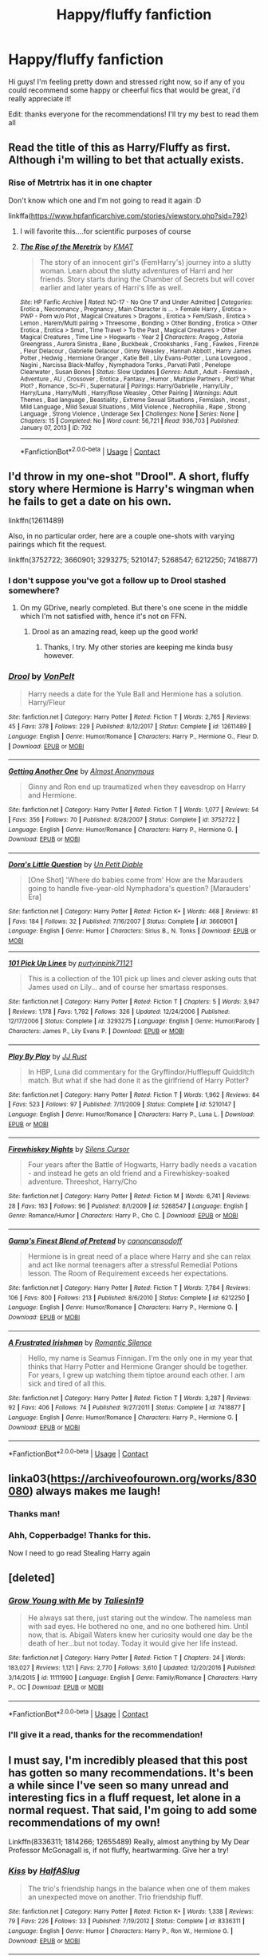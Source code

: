 #+TITLE: Happy/fluffy fanfiction

* Happy/fluffy fanfiction
:PROPERTIES:
:Author: luciferisagreatname
:Score: 20
:DateUnix: 1523816184.0
:DateShort: 2018-Apr-15
:FlairText: Request
:END:
Hi guys! I'm feeling pretty down and stressed right now, so if any of you could recommend some happy or cheerful fics that would be great, i'd really appreciate it!

Edit: thanks everyone for the recommendations! I'll try my best to read them all


** Read the title of this as Harry/Fluffy as first. Although i'm willing to bet that actually exists.
:PROPERTIES:
:Author: plokijuhygz
:Score: 27
:DateUnix: 1523831142.0
:DateShort: 2018-Apr-16
:END:

*** Rise of Metrtrix has it in one chapter

Don't know which one and I'm not going to read it again :D

linkffa([[https://www.hpfanficarchive.com/stories/viewstory.php?sid=792]])
:PROPERTIES:
:Author: Optimist007
:Score: 9
:DateUnix: 1523854600.0
:DateShort: 2018-Apr-16
:END:

**** I will favorite this....for scientific purposes of course
:PROPERTIES:
:Author: UndergroundNerd
:Score: 5
:DateUnix: 1523863817.0
:DateShort: 2018-Apr-16
:END:


**** [[http://www.hpfanficarchive.com/stories/viewstory.php?sid=792][*/The Rise of the Meretrix/*]] by [[http://www.hpfanficarchive.com/stories/viewuser.php?uid=1250][/KMAT/]]

#+begin_quote
  The story of an innocent girl's (FemHarry's) journey into a slutty woman. Learn about the slutty adventures of Harri and her friends. Story starts during the Chamber of Secrets but will cover earlier and later years of Harri's life as well.
#+end_quote

^{/Site/: HP Fanfic Archive *|* /Rated/: NC-17 - No One 17 and Under Admitted *|* /Categories/: Erotica , Necromancy , Pregnancy , Main Character is ... > Female Harry , Erotica > PWP - Porn w/o Plot , Magical Creatures > Dragons , Erotica > Fem/Slash , Erotica > Lemon , Harem/Multi pairing > Threesome , Bonding > Other Bonding , Erotica > Other Erotica , Erotica > Smut , Time Travel > To the Past , Magical Creatures > Other Magical Creatures , Time Line > Hogwarts - Year 2 *|* /Characters/: Aragog , Astoria Greengrass , Aurora Sinistra , Bane , Buckbeak , Crookshanks , Fang , Fawkes , Firenze , Fleur Delacour , Gabrielle Delacour , Ginny Weasley , Hannah Abbott , Harry James Potter , Hedwig , Hermione Granger , Katie Bell , Lily Evans-Potter , Luna Lovegood , Nagini , Narcissa Black-Malfoy , Nymphadora Tonks , Parvati Patil , Penelope Clearwater , Susan Bones *|* /Status/: Slow Updates *|* /Genres/: Adult , Adult - Femslash , Adventure , AU , Crossover , Erotica , Fantasy , Humor , Multiple Partners , Plot? What Plot? , Romance , Sci-Fi , Supernatural *|* /Pairings/: Harry/Gabrielle , Harry/Lily , Harry/Luna , Harry/Multi , Harry/Rose Weasley , Other Pairing *|* /Warnings/: Adult Themes , Bad language , Beastiality , Extreme Sexual Situations , Femslash , Incest , Mild Language , Mild Sexual Situations , Mild Violence , Necrophilia , Rape , Strong Language , Strong Violence , Underage Sex *|* /Challenges/: None *|* /Series/: None *|* /Chapters/: 15 *|* /Completed/: No *|* /Word count/: 56,721 *|* /Read/: 936,703 *|* /Published/: January 07, 2013 *|* /ID/: 792}

--------------

*FanfictionBot*^{2.0.0-beta} | [[https://github.com/tusing/reddit-ffn-bot/wiki/Usage][Usage]] | [[https://www.reddit.com/message/compose?to=tusing][Contact]]
:PROPERTIES:
:Author: FanfictionBot
:Score: 3
:DateUnix: 1523854605.0
:DateShort: 2018-Apr-16
:END:


** I'd throw in my one-shot "Drool". A short, fluffy story where Hermione is Harry's wingman when he fails to get a date on his own.

linkffn(12611489)

Also, in no particular order, here are a couple one-shots with varying pairings which fit the request.

linkffn(3752722; 3660901; 3293275; 5210147; 5268547; 6212250; 7418877)
:PROPERTIES:
:Author: Hellstrike
:Score: 8
:DateUnix: 1523817922.0
:DateShort: 2018-Apr-15
:END:

*** I don't suppose you've got a follow up to Drool stashed somewhere?
:PROPERTIES:
:Author: Wirenfeldt
:Score: 3
:DateUnix: 1523855634.0
:DateShort: 2018-Apr-16
:END:

**** On my GDrive, nearly completed. But there's one scene in the middle which I'm not satisfied with, hence it's not on FFN.
:PROPERTIES:
:Author: Hellstrike
:Score: 3
:DateUnix: 1523867630.0
:DateShort: 2018-Apr-16
:END:

***** Drool as an amazing read, keep up the good work!
:PROPERTIES:
:Author: luciferisagreatname
:Score: 2
:DateUnix: 1523898497.0
:DateShort: 2018-Apr-16
:END:

****** Thanks, I try. My other stories are keeping me kinda busy however.
:PROPERTIES:
:Author: Hellstrike
:Score: 2
:DateUnix: 1523911876.0
:DateShort: 2018-Apr-17
:END:


*** [[https://www.fanfiction.net/s/12611489/1/][*/Drool/*]] by [[https://www.fanfiction.net/u/8266516/VonPelt][/VonPelt/]]

#+begin_quote
  Harry needs a date for the Yule Ball and Hermione has a solution. Harry/Fleur
#+end_quote

^{/Site/:} ^{fanfiction.net} ^{*|*} ^{/Category/:} ^{Harry} ^{Potter} ^{*|*} ^{/Rated/:} ^{Fiction} ^{T} ^{*|*} ^{/Words/:} ^{2,765} ^{*|*} ^{/Reviews/:} ^{45} ^{*|*} ^{/Favs/:} ^{378} ^{*|*} ^{/Follows/:} ^{229} ^{*|*} ^{/Published/:} ^{8/12/2017} ^{*|*} ^{/Status/:} ^{Complete} ^{*|*} ^{/id/:} ^{12611489} ^{*|*} ^{/Language/:} ^{English} ^{*|*} ^{/Genre/:} ^{Humor/Romance} ^{*|*} ^{/Characters/:} ^{Harry} ^{P.,} ^{Hermione} ^{G.,} ^{Fleur} ^{D.} ^{*|*} ^{/Download/:} ^{[[http://www.ff2ebook.com/old/ffn-bot/index.php?id=12611489&source=ff&filetype=epub][EPUB]]} ^{or} ^{[[http://www.ff2ebook.com/old/ffn-bot/index.php?id=12611489&source=ff&filetype=mobi][MOBI]]}

--------------

[[https://www.fanfiction.net/s/3752722/1/][*/Getting Another One/*]] by [[https://www.fanfiction.net/u/1077314/Almost-Anonymous][/Almost Anonymous/]]

#+begin_quote
  Ginny and Ron end up traumatized when they eavesdrop on Harry and Hermione.
#+end_quote

^{/Site/:} ^{fanfiction.net} ^{*|*} ^{/Category/:} ^{Harry} ^{Potter} ^{*|*} ^{/Rated/:} ^{Fiction} ^{T} ^{*|*} ^{/Words/:} ^{1,077} ^{*|*} ^{/Reviews/:} ^{54} ^{*|*} ^{/Favs/:} ^{356} ^{*|*} ^{/Follows/:} ^{70} ^{*|*} ^{/Published/:} ^{8/28/2007} ^{*|*} ^{/Status/:} ^{Complete} ^{*|*} ^{/id/:} ^{3752722} ^{*|*} ^{/Language/:} ^{English} ^{*|*} ^{/Genre/:} ^{Humor/Romance} ^{*|*} ^{/Characters/:} ^{Harry} ^{P.,} ^{Hermione} ^{G.} ^{*|*} ^{/Download/:} ^{[[http://www.ff2ebook.com/old/ffn-bot/index.php?id=3752722&source=ff&filetype=epub][EPUB]]} ^{or} ^{[[http://www.ff2ebook.com/old/ffn-bot/index.php?id=3752722&source=ff&filetype=mobi][MOBI]]}

--------------

[[https://www.fanfiction.net/s/3660901/1/][*/Dora's Little Question/*]] by [[https://www.fanfiction.net/u/620136/Un-Petit-Diable][/Un Petit Diable/]]

#+begin_quote
  [One Shot] 'Where do babies come from' How are the Marauders going to handle five-year-old Nymphadora's question? [Marauders' Era]
#+end_quote

^{/Site/:} ^{fanfiction.net} ^{*|*} ^{/Category/:} ^{Harry} ^{Potter} ^{*|*} ^{/Rated/:} ^{Fiction} ^{K+} ^{*|*} ^{/Words/:} ^{468} ^{*|*} ^{/Reviews/:} ^{81} ^{*|*} ^{/Favs/:} ^{184} ^{*|*} ^{/Follows/:} ^{32} ^{*|*} ^{/Published/:} ^{7/16/2007} ^{*|*} ^{/Status/:} ^{Complete} ^{*|*} ^{/id/:} ^{3660901} ^{*|*} ^{/Language/:} ^{English} ^{*|*} ^{/Genre/:} ^{Humor} ^{*|*} ^{/Characters/:} ^{Sirius} ^{B.,} ^{N.} ^{Tonks} ^{*|*} ^{/Download/:} ^{[[http://www.ff2ebook.com/old/ffn-bot/index.php?id=3660901&source=ff&filetype=epub][EPUB]]} ^{or} ^{[[http://www.ff2ebook.com/old/ffn-bot/index.php?id=3660901&source=ff&filetype=mobi][MOBI]]}

--------------

[[https://www.fanfiction.net/s/3293275/1/][*/101 Pick Up Lines/*]] by [[https://www.fanfiction.net/u/842250/purtyinpink71121][/purtyinpink71121/]]

#+begin_quote
  This is a collection of the 101 pick up lines and clever asking outs that James used on Lily... and of course her smartass responses.
#+end_quote

^{/Site/:} ^{fanfiction.net} ^{*|*} ^{/Category/:} ^{Harry} ^{Potter} ^{*|*} ^{/Rated/:} ^{Fiction} ^{T} ^{*|*} ^{/Chapters/:} ^{5} ^{*|*} ^{/Words/:} ^{3,947} ^{*|*} ^{/Reviews/:} ^{1,178} ^{*|*} ^{/Favs/:} ^{1,792} ^{*|*} ^{/Follows/:} ^{326} ^{*|*} ^{/Updated/:} ^{12/24/2006} ^{*|*} ^{/Published/:} ^{12/17/2006} ^{*|*} ^{/Status/:} ^{Complete} ^{*|*} ^{/id/:} ^{3293275} ^{*|*} ^{/Language/:} ^{English} ^{*|*} ^{/Genre/:} ^{Humor/Parody} ^{*|*} ^{/Characters/:} ^{James} ^{P.,} ^{Lily} ^{Evans} ^{P.} ^{*|*} ^{/Download/:} ^{[[http://www.ff2ebook.com/old/ffn-bot/index.php?id=3293275&source=ff&filetype=epub][EPUB]]} ^{or} ^{[[http://www.ff2ebook.com/old/ffn-bot/index.php?id=3293275&source=ff&filetype=mobi][MOBI]]}

--------------

[[https://www.fanfiction.net/s/5210147/1/][*/Play By Play/*]] by [[https://www.fanfiction.net/u/1327362/JJ-Rust][/JJ Rust/]]

#+begin_quote
  In HBP, Luna did commentary for the Gryffindor/Hufflepuff Quidditch match. But what if she had done it as the girlfriend of Harry Potter?
#+end_quote

^{/Site/:} ^{fanfiction.net} ^{*|*} ^{/Category/:} ^{Harry} ^{Potter} ^{*|*} ^{/Rated/:} ^{Fiction} ^{T} ^{*|*} ^{/Words/:} ^{1,962} ^{*|*} ^{/Reviews/:} ^{84} ^{*|*} ^{/Favs/:} ^{523} ^{*|*} ^{/Follows/:} ^{97} ^{*|*} ^{/Published/:} ^{7/11/2009} ^{*|*} ^{/Status/:} ^{Complete} ^{*|*} ^{/id/:} ^{5210147} ^{*|*} ^{/Language/:} ^{English} ^{*|*} ^{/Genre/:} ^{Humor/Romance} ^{*|*} ^{/Characters/:} ^{Harry} ^{P.,} ^{Luna} ^{L.} ^{*|*} ^{/Download/:} ^{[[http://www.ff2ebook.com/old/ffn-bot/index.php?id=5210147&source=ff&filetype=epub][EPUB]]} ^{or} ^{[[http://www.ff2ebook.com/old/ffn-bot/index.php?id=5210147&source=ff&filetype=mobi][MOBI]]}

--------------

[[https://www.fanfiction.net/s/5268547/1/][*/Firewhiskey Nights/*]] by [[https://www.fanfiction.net/u/1613119/Silens-Cursor][/Silens Cursor/]]

#+begin_quote
  Four years after the Battle of Hogwarts, Harry badly needs a vacation - and instead he gets an old friend and a Firewhiskey-soaked adventure. Threeshot, Harry/Cho
#+end_quote

^{/Site/:} ^{fanfiction.net} ^{*|*} ^{/Category/:} ^{Harry} ^{Potter} ^{*|*} ^{/Rated/:} ^{Fiction} ^{M} ^{*|*} ^{/Words/:} ^{6,741} ^{*|*} ^{/Reviews/:} ^{28} ^{*|*} ^{/Favs/:} ^{163} ^{*|*} ^{/Follows/:} ^{96} ^{*|*} ^{/Published/:} ^{8/1/2009} ^{*|*} ^{/id/:} ^{5268547} ^{*|*} ^{/Language/:} ^{English} ^{*|*} ^{/Genre/:} ^{Romance/Humor} ^{*|*} ^{/Characters/:} ^{Harry} ^{P.,} ^{Cho} ^{C.} ^{*|*} ^{/Download/:} ^{[[http://www.ff2ebook.com/old/ffn-bot/index.php?id=5268547&source=ff&filetype=epub][EPUB]]} ^{or} ^{[[http://www.ff2ebook.com/old/ffn-bot/index.php?id=5268547&source=ff&filetype=mobi][MOBI]]}

--------------

[[https://www.fanfiction.net/s/6212250/1/][*/Gamp's Finest Blend of Pretend/*]] by [[https://www.fanfiction.net/u/1223678/canoncansodoff][/canoncansodoff/]]

#+begin_quote
  Hermione is in great need of a place where Harry and she can relax and act like normal teenagers after a stressful Remedial Potions lesson. The Room of Requirement exceeds her expectations.
#+end_quote

^{/Site/:} ^{fanfiction.net} ^{*|*} ^{/Category/:} ^{Harry} ^{Potter} ^{*|*} ^{/Rated/:} ^{Fiction} ^{T} ^{*|*} ^{/Words/:} ^{7,784} ^{*|*} ^{/Reviews/:} ^{106} ^{*|*} ^{/Favs/:} ^{800} ^{*|*} ^{/Follows/:} ^{213} ^{*|*} ^{/Published/:} ^{8/6/2010} ^{*|*} ^{/Status/:} ^{Complete} ^{*|*} ^{/id/:} ^{6212250} ^{*|*} ^{/Language/:} ^{English} ^{*|*} ^{/Genre/:} ^{Humor/Romance} ^{*|*} ^{/Characters/:} ^{Harry} ^{P.,} ^{Hermione} ^{G.} ^{*|*} ^{/Download/:} ^{[[http://www.ff2ebook.com/old/ffn-bot/index.php?id=6212250&source=ff&filetype=epub][EPUB]]} ^{or} ^{[[http://www.ff2ebook.com/old/ffn-bot/index.php?id=6212250&source=ff&filetype=mobi][MOBI]]}

--------------

[[https://www.fanfiction.net/s/7418877/1/][*/A Frustrated Irishman/*]] by [[https://www.fanfiction.net/u/2758513/Romantic-Silence][/Romantic Silence/]]

#+begin_quote
  Hello, my name is Seamus Finnigan. I'm the only one in my year that thinks that Harry Potter and Hermione Granger should be together. For years, I grew up watching them tiptoe around each other. I am sick and tired of all this.
#+end_quote

^{/Site/:} ^{fanfiction.net} ^{*|*} ^{/Category/:} ^{Harry} ^{Potter} ^{*|*} ^{/Rated/:} ^{Fiction} ^{T} ^{*|*} ^{/Words/:} ^{3,287} ^{*|*} ^{/Reviews/:} ^{92} ^{*|*} ^{/Favs/:} ^{406} ^{*|*} ^{/Follows/:} ^{74} ^{*|*} ^{/Published/:} ^{9/27/2011} ^{*|*} ^{/Status/:} ^{Complete} ^{*|*} ^{/id/:} ^{7418877} ^{*|*} ^{/Language/:} ^{English} ^{*|*} ^{/Genre/:} ^{Humor/Romance} ^{*|*} ^{/Characters/:} ^{Harry} ^{P.,} ^{Hermione} ^{G.} ^{*|*} ^{/Download/:} ^{[[http://www.ff2ebook.com/old/ffn-bot/index.php?id=7418877&source=ff&filetype=epub][EPUB]]} ^{or} ^{[[http://www.ff2ebook.com/old/ffn-bot/index.php?id=7418877&source=ff&filetype=mobi][MOBI]]}

--------------

*FanfictionBot*^{2.0.0-beta} | [[https://github.com/tusing/reddit-ffn-bot/wiki/Usage][Usage]] | [[https://www.reddit.com/message/compose?to=tusing][Contact]]
:PROPERTIES:
:Author: FanfictionBot
:Score: 6
:DateUnix: 1523817948.0
:DateShort: 2018-Apr-15
:END:


** linka03([[https://archiveofourown.org/works/830080]]) always makes me laugh!
:PROPERTIES:
:Author: LittleMissPeachy6
:Score: 6
:DateUnix: 1523853517.0
:DateShort: 2018-Apr-16
:END:

*** Thanks man!
:PROPERTIES:
:Author: luciferisagreatname
:Score: 1
:DateUnix: 1523898717.0
:DateShort: 2018-Apr-16
:END:


*** Ahh, Copperbadge! Thanks for this.

Now I need to go read Stealing Harry again
:PROPERTIES:
:Author: midelus
:Score: 1
:DateUnix: 1524076576.0
:DateShort: 2018-Apr-18
:END:


** [deleted]
:PROPERTIES:
:Score: 5
:DateUnix: 1523827696.0
:DateShort: 2018-Apr-16
:END:

*** [[https://www.fanfiction.net/s/11111990/1/][*/Grow Young with Me/*]] by [[https://www.fanfiction.net/u/997444/Taliesin19][/Taliesin19/]]

#+begin_quote
  He always sat there, just staring out the window. The nameless man with sad eyes. He bothered no one, and no one bothered him. Until now, that is. Abigail Waters knew her curiosity would one day be the death of her...but not today. Today it would give her life instead.
#+end_quote

^{/Site/:} ^{fanfiction.net} ^{*|*} ^{/Category/:} ^{Harry} ^{Potter} ^{*|*} ^{/Rated/:} ^{Fiction} ^{T} ^{*|*} ^{/Chapters/:} ^{24} ^{*|*} ^{/Words/:} ^{183,027} ^{*|*} ^{/Reviews/:} ^{1,121} ^{*|*} ^{/Favs/:} ^{2,770} ^{*|*} ^{/Follows/:} ^{3,610} ^{*|*} ^{/Updated/:} ^{12/20/2016} ^{*|*} ^{/Published/:} ^{3/14/2015} ^{*|*} ^{/id/:} ^{11111990} ^{*|*} ^{/Language/:} ^{English} ^{*|*} ^{/Genre/:} ^{Family/Romance} ^{*|*} ^{/Characters/:} ^{Harry} ^{P.,} ^{OC} ^{*|*} ^{/Download/:} ^{[[http://www.ff2ebook.com/old/ffn-bot/index.php?id=11111990&source=ff&filetype=epub][EPUB]]} ^{or} ^{[[http://www.ff2ebook.com/old/ffn-bot/index.php?id=11111990&source=ff&filetype=mobi][MOBI]]}

--------------

*FanfictionBot*^{2.0.0-beta} | [[https://github.com/tusing/reddit-ffn-bot/wiki/Usage][Usage]] | [[https://www.reddit.com/message/compose?to=tusing][Contact]]
:PROPERTIES:
:Author: FanfictionBot
:Score: 1
:DateUnix: 1523827711.0
:DateShort: 2018-Apr-16
:END:


*** I'll give it a read, thanks for the recommendation!
:PROPERTIES:
:Author: luciferisagreatname
:Score: 1
:DateUnix: 1523898597.0
:DateShort: 2018-Apr-16
:END:


** I must say, I'm incredibly pleased that this post has gotten so many recommendations. It's been a while since I've seen so many unread and interesting fics in a fluff request, let alone in a normal request. That said, I'm going to add some recommendations of my own!

Linkffn(8336311; 1814266; 12655489) Really, almost anything by My Dear Professor McGonagall is, if not fluffy, heartwarming. Give her a try!
:PROPERTIES:
:Author: SnowingSilently
:Score: 3
:DateUnix: 1523857289.0
:DateShort: 2018-Apr-16
:END:

*** [[https://www.fanfiction.net/s/8336311/1/][*/Kiss/*]] by [[https://www.fanfiction.net/u/3955920/HalfASlug][/HalfASlug/]]

#+begin_quote
  The trio's friendship hangs in the balance when one of them makes an unexpected move on another. Trio friendship fluff.
#+end_quote

^{/Site/:} ^{fanfiction.net} ^{*|*} ^{/Category/:} ^{Harry} ^{Potter} ^{*|*} ^{/Rated/:} ^{Fiction} ^{K+} ^{*|*} ^{/Words/:} ^{1,338} ^{*|*} ^{/Reviews/:} ^{79} ^{*|*} ^{/Favs/:} ^{226} ^{*|*} ^{/Follows/:} ^{33} ^{*|*} ^{/Published/:} ^{7/19/2012} ^{*|*} ^{/Status/:} ^{Complete} ^{*|*} ^{/id/:} ^{8336311} ^{*|*} ^{/Language/:} ^{English} ^{*|*} ^{/Genre/:} ^{Humor} ^{*|*} ^{/Characters/:} ^{Harry} ^{P.,} ^{Ron} ^{W.,} ^{Hermione} ^{G.} ^{*|*} ^{/Download/:} ^{[[http://www.ff2ebook.com/old/ffn-bot/index.php?id=8336311&source=ff&filetype=epub][EPUB]]} ^{or} ^{[[http://www.ff2ebook.com/old/ffn-bot/index.php?id=8336311&source=ff&filetype=mobi][MOBI]]}

--------------

[[https://www.fanfiction.net/s/1814266/1/][*/The Dare/*]] by [[https://www.fanfiction.net/u/69223/mosylu][/mosylu/]]

#+begin_quote
  Tonks has a special someone in her life, but who? Ron and Harry, sick of the speculation, dare Ginny and Hermione to come right out and ask. But the answer might be a little more than they bargained for. This is your official marshmallow fluff warning.
#+end_quote

^{/Site/:} ^{fanfiction.net} ^{*|*} ^{/Category/:} ^{Harry} ^{Potter} ^{*|*} ^{/Rated/:} ^{Fiction} ^{K+} ^{*|*} ^{/Words/:} ^{3,279} ^{*|*} ^{/Reviews/:} ^{244} ^{*|*} ^{/Favs/:} ^{585} ^{*|*} ^{/Follows/:} ^{35} ^{*|*} ^{/Published/:} ^{4/11/2004} ^{*|*} ^{/Status/:} ^{Complete} ^{*|*} ^{/id/:} ^{1814266} ^{*|*} ^{/Language/:} ^{English} ^{*|*} ^{/Genre/:} ^{Romance/Humor} ^{*|*} ^{/Characters/:} ^{N.} ^{Tonks,} ^{Remus} ^{L.} ^{*|*} ^{/Download/:} ^{[[http://www.ff2ebook.com/old/ffn-bot/index.php?id=1814266&source=ff&filetype=epub][EPUB]]} ^{or} ^{[[http://www.ff2ebook.com/old/ffn-bot/index.php?id=1814266&source=ff&filetype=mobi][MOBI]]}

--------------

[[https://www.fanfiction.net/s/12655489/1/][*/Bewitched/*]] by [[https://www.fanfiction.net/u/2814689/My-Dear-Professor-McGonagall][/My Dear Professor McGonagall/]]

#+begin_quote
  Arthur has a new favorite toy.
#+end_quote

^{/Site/:} ^{fanfiction.net} ^{*|*} ^{/Category/:} ^{Harry} ^{Potter} ^{*|*} ^{/Rated/:} ^{Fiction} ^{K} ^{*|*} ^{/Words/:} ^{2,116} ^{*|*} ^{/Reviews/:} ^{17} ^{*|*} ^{/Favs/:} ^{21} ^{*|*} ^{/Follows/:} ^{5} ^{*|*} ^{/Published/:} ^{9/16/2017} ^{*|*} ^{/Status/:} ^{Complete} ^{*|*} ^{/id/:} ^{12655489} ^{*|*} ^{/Language/:} ^{English} ^{*|*} ^{/Genre/:} ^{Humor/Family} ^{*|*} ^{/Characters/:} ^{Molly} ^{W.,} ^{Arthur} ^{W.} ^{*|*} ^{/Download/:} ^{[[http://www.ff2ebook.com/old/ffn-bot/index.php?id=12655489&source=ff&filetype=epub][EPUB]]} ^{or} ^{[[http://www.ff2ebook.com/old/ffn-bot/index.php?id=12655489&source=ff&filetype=mobi][MOBI]]}

--------------

*FanfictionBot*^{2.0.0-beta} | [[https://github.com/tusing/reddit-ffn-bot/wiki/Usage][Usage]] | [[https://www.reddit.com/message/compose?to=tusing][Contact]]
:PROPERTIES:
:Author: FanfictionBot
:Score: 1
:DateUnix: 1523857299.0
:DateShort: 2018-Apr-16
:END:


*** I'll check them out, thanks for the stories :D
:PROPERTIES:
:Author: luciferisagreatname
:Score: 1
:DateUnix: 1523898623.0
:DateShort: 2018-Apr-16
:END:


** Sorry to hear you're so down, I've read a heap of fics, honestly the funniest one I've ever read is A Black Comedy. Harry follows through the veil 10 or so years after Sirius did, and all sorts of hilarious events happen. Cannot recommend this fic enough, fairly long as well. Hope you feel better!
:PROPERTIES:
:Author: ParagonZR
:Score: 3
:DateUnix: 1523879742.0
:DateShort: 2018-Apr-16
:END:

*** I've heard great things about that fic, I'll give it a go, thanks!
:PROPERTIES:
:Author: luciferisagreatname
:Score: 2
:DateUnix: 1523898748.0
:DateShort: 2018-Apr-16
:END:


** linkffn(Favorite Things by Stanrick)
:PROPERTIES:
:Author: jimmythebass
:Score: 4
:DateUnix: 1523842994.0
:DateShort: 2018-Apr-16
:END:

*** Thanks!
:PROPERTIES:
:Author: luciferisagreatname
:Score: 1
:DateUnix: 1523898688.0
:DateShort: 2018-Apr-16
:END:


*** [[https://www.fanfiction.net/s/11318985/1/][*/Favorite Things/*]] by [[https://www.fanfiction.net/u/2918348/Stanrick][/Stanrick/]]

#+begin_quote
  When a young green-eyed wizard and a minimally older brown-eyed witch, the best of friends for years, discover their mutual fondness for one particular armchair in front of one particular fireplace, it can inevitably mean one thing and one thing only: War. And then also -- eventually, potentially -- something else. Maybe. But first it's definitely war.
#+end_quote

^{/Site/:} ^{fanfiction.net} ^{*|*} ^{/Category/:} ^{Harry} ^{Potter} ^{*|*} ^{/Rated/:} ^{Fiction} ^{T} ^{*|*} ^{/Chapters/:} ^{4} ^{*|*} ^{/Words/:} ^{22,110} ^{*|*} ^{/Reviews/:} ^{126} ^{*|*} ^{/Favs/:} ^{570} ^{*|*} ^{/Follows/:} ^{193} ^{*|*} ^{/Updated/:} ^{6/21/2015} ^{*|*} ^{/Published/:} ^{6/16/2015} ^{*|*} ^{/Status/:} ^{Complete} ^{*|*} ^{/id/:} ^{11318985} ^{*|*} ^{/Language/:} ^{English} ^{*|*} ^{/Genre/:} ^{Romance/Humor} ^{*|*} ^{/Characters/:} ^{<Harry} ^{P.,} ^{Hermione} ^{G.>} ^{*|*} ^{/Download/:} ^{[[http://www.ff2ebook.com/old/ffn-bot/index.php?id=11318985&source=ff&filetype=epub][EPUB]]} ^{or} ^{[[http://www.ff2ebook.com/old/ffn-bot/index.php?id=11318985&source=ff&filetype=mobi][MOBI]]}

--------------

*FanfictionBot*^{2.0.0-beta} | [[https://github.com/tusing/reddit-ffn-bot/wiki/Usage][Usage]] | [[https://www.reddit.com/message/compose?to=tusing][Contact]]
:PROPERTIES:
:Author: FanfictionBot
:Score: 0
:DateUnix: 1523843012.0
:DateShort: 2018-Apr-16
:END:


** linkffn(Madley in Love)
:PROPERTIES:
:Author: nauze18
:Score: 2
:DateUnix: 1523833937.0
:DateShort: 2018-Apr-16
:END:

*** [[https://www.fanfiction.net/s/12696674/1/][*/Madley in Love/*]] by [[https://www.fanfiction.net/u/4103148/mialbowy][/mialbowy/]]

#+begin_quote
  Living a frugal life in a small cottage out in the middle of nowhere, is Harry Potter really who he seems? New recruit Laura Madley finds an odd file going through the tax records and begins to investigate. She doesn't know what to think, but something about him keeps pulling her back.
#+end_quote

^{/Site/:} ^{fanfiction.net} ^{*|*} ^{/Category/:} ^{Harry} ^{Potter} ^{*|*} ^{/Rated/:} ^{Fiction} ^{T} ^{*|*} ^{/Chapters/:} ^{151} ^{*|*} ^{/Words/:} ^{164,295} ^{*|*} ^{/Reviews/:} ^{112} ^{*|*} ^{/Favs/:} ^{150} ^{*|*} ^{/Follows/:} ^{212} ^{*|*} ^{/Updated/:} ^{3/20} ^{*|*} ^{/Published/:} ^{10/21/2017} ^{*|*} ^{/id/:} ^{12696674} ^{*|*} ^{/Language/:} ^{English} ^{*|*} ^{/Genre/:} ^{Romance} ^{*|*} ^{/Characters/:} ^{Harry} ^{P.,} ^{Laura} ^{M.} ^{*|*} ^{/Download/:} ^{[[http://www.ff2ebook.com/old/ffn-bot/index.php?id=12696674&source=ff&filetype=epub][EPUB]]} ^{or} ^{[[http://www.ff2ebook.com/old/ffn-bot/index.php?id=12696674&source=ff&filetype=mobi][MOBI]]}

--------------

*FanfictionBot*^{2.0.0-beta} | [[https://github.com/tusing/reddit-ffn-bot/wiki/Usage][Usage]] | [[https://www.reddit.com/message/compose?to=tusing][Contact]]
:PROPERTIES:
:Author: FanfictionBot
:Score: 2
:DateUnix: 1523833950.0
:DateShort: 2018-Apr-16
:END:


*** I have a lot to read but I'll get to this one soon, thanks!
:PROPERTIES:
:Author: luciferisagreatname
:Score: 1
:DateUnix: 1523898665.0
:DateShort: 2018-Apr-16
:END:


** linkffn(4801807; 7470247)
:PROPERTIES:
:Author: bupomo
:Score: 1
:DateUnix: 1523824826.0
:DateShort: 2018-Apr-16
:END:

*** [[https://www.fanfiction.net/s/4801807/1/][*/Beautiful Boy/*]] by [[https://www.fanfiction.net/u/1176681/K-East][/K. East/]]

#+begin_quote
  Every so often a beautiful boy waltzes into Lily's life, and sweeps her off her feet. JL
#+end_quote

^{/Site/:} ^{fanfiction.net} ^{*|*} ^{/Category/:} ^{Harry} ^{Potter} ^{*|*} ^{/Rated/:} ^{Fiction} ^{K+} ^{*|*} ^{/Words/:} ^{959} ^{*|*} ^{/Reviews/:} ^{58} ^{*|*} ^{/Favs/:} ^{130} ^{*|*} ^{/Follows/:} ^{11} ^{*|*} ^{/Published/:} ^{1/18/2009} ^{*|*} ^{/Status/:} ^{Complete} ^{*|*} ^{/id/:} ^{4801807} ^{*|*} ^{/Language/:} ^{English} ^{*|*} ^{/Genre/:} ^{Romance/Friendship} ^{*|*} ^{/Characters/:} ^{Lily} ^{Evans} ^{P.,} ^{James} ^{P.} ^{*|*} ^{/Download/:} ^{[[http://www.ff2ebook.com/old/ffn-bot/index.php?id=4801807&source=ff&filetype=epub][EPUB]]} ^{or} ^{[[http://www.ff2ebook.com/old/ffn-bot/index.php?id=4801807&source=ff&filetype=mobi][MOBI]]}

--------------

[[https://www.fanfiction.net/s/7470247/1/][*/Game On/*]] by [[https://www.fanfiction.net/u/386959/PenguinBuddy][/PenguinBuddy/]]

#+begin_quote
  When Eva Wood is named Quidditch captain, she feels ready to take on the world. But first, she'll have to take on a Slytherin captain, a roommate obsessed with her dad, and James Potter, who thinks he should be captain. Game on.
#+end_quote

^{/Site/:} ^{fanfiction.net} ^{*|*} ^{/Category/:} ^{Harry} ^{Potter} ^{*|*} ^{/Rated/:} ^{Fiction} ^{T} ^{*|*} ^{/Chapters/:} ^{30} ^{*|*} ^{/Words/:} ^{164,434} ^{*|*} ^{/Reviews/:} ^{1,055} ^{*|*} ^{/Favs/:} ^{1,313} ^{*|*} ^{/Follows/:} ^{827} ^{*|*} ^{/Updated/:} ^{3/28/2014} ^{*|*} ^{/Published/:} ^{10/16/2011} ^{*|*} ^{/Status/:} ^{Complete} ^{*|*} ^{/id/:} ^{7470247} ^{*|*} ^{/Language/:} ^{English} ^{*|*} ^{/Genre/:} ^{Humor/Romance} ^{*|*} ^{/Characters/:} ^{James} ^{S.} ^{P.,} ^{OC} ^{*|*} ^{/Download/:} ^{[[http://www.ff2ebook.com/old/ffn-bot/index.php?id=7470247&source=ff&filetype=epub][EPUB]]} ^{or} ^{[[http://www.ff2ebook.com/old/ffn-bot/index.php?id=7470247&source=ff&filetype=mobi][MOBI]]}

--------------

*FanfictionBot*^{2.0.0-beta} | [[https://github.com/tusing/reddit-ffn-bot/wiki/Usage][Usage]] | [[https://www.reddit.com/message/compose?to=tusing][Contact]]
:PROPERTIES:
:Author: FanfictionBot
:Score: 2
:DateUnix: 1523824835.0
:DateShort: 2018-Apr-16
:END:


*** Thanks!
:PROPERTIES:
:Author: luciferisagreatname
:Score: 1
:DateUnix: 1523898635.0
:DateShort: 2018-Apr-16
:END:


** Two strangers. One, a reluctant and lonely hero trying to find a purpose in life. The other, a young woman who wants to find herself and come to terms with her haunted past. What will happen when these two get to 'now each other? Will they help each other?\\
[[http://fictionhunt.com/read/4641003/1][Easier to Be]]
:PROPERTIES:
:Author: Gellert99
:Score: -2
:DateUnix: 1523819485.0
:DateShort: 2018-Apr-15
:END:

